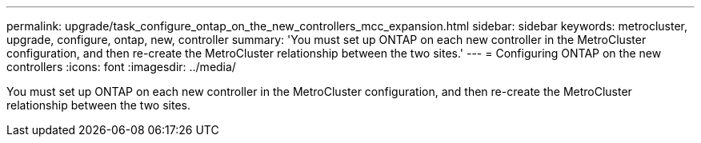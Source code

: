 ---
permalink: upgrade/task_configure_ontap_on_the_new_controllers_mcc_expansion.html
sidebar: sidebar
keywords: metrocluster, upgrade, configure, ontap, new, controller
summary: 'You must set up ONTAP on each new controller in the MetroCluster configuration, and then re-create the MetroCluster relationship between the two sites.'
---
= Configuring ONTAP on the new controllers
:icons: font
:imagesdir: ../media/

[.lead]
You must set up ONTAP on each new controller in the MetroCluster configuration, and then re-create the MetroCluster relationship between the two sites.
